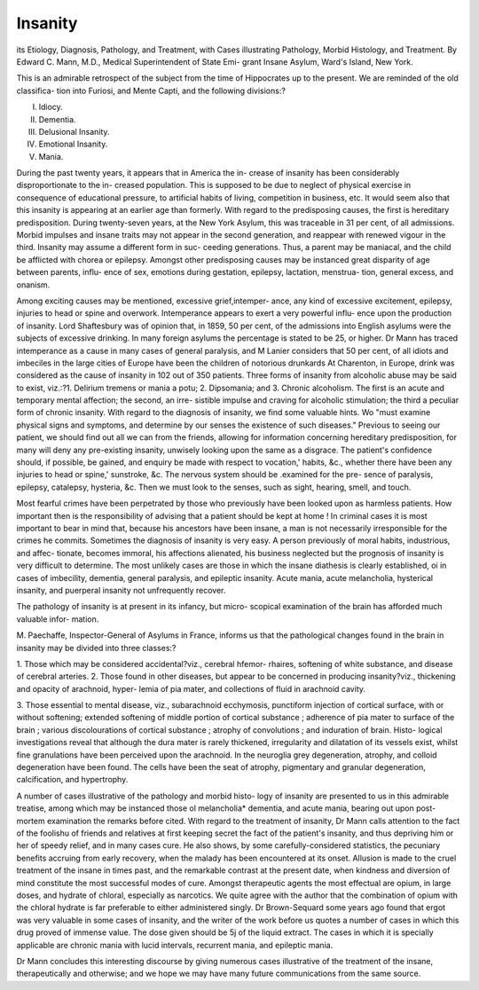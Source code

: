 Insanity
==========

its Etiology, Diagnosis, Pathology, and Treatment,
with Cases illustrating Pathology, Morbid Histology, and Treatment.
By Edward C. Mann, M.D., Medical Superintendent of State Emi-
grant Insane Asylum, Ward's Island, New York.

This is an admirable retrospect of the subject from the time of
Hippocrates up to the present. We are reminded of the old classifica-
tion into Furiosi, and Mente Capti, and the following divisions:?

I. Idiocy.
II. Dementia.
III. Delusional Insanity.
IV. Emotional Insanity.
V. Mania.

During the past twenty years, it appears that in America the in-
crease of insanity has been considerably disproportionate to the in-
creased population. This is supposed to be due to neglect of physical
exercise in consequence of educational pressure, to artificial habits of
living, competition in business, etc. It would seem also that this
insanity is appearing at an earlier age than formerly. With regard to
the predisposing causes, the first is hereditary predisposition. During
twenty-seven years, at the New York Asylum, this was traceable in
31 per cent, of all admissions. Morbid impulses and insane traits may
not appear in the second generation, and reappear with renewed
vigour in the third. Insanity may assume a different form in suc-
ceeding generations. Thus, a parent may be maniacal, and the child
be afflicted with chorea or epilepsy. Amongst other predisposing
causes may be instanced great disparity of age between parents, influ-
ence of sex, emotions during gestation, epilepsy, lactation, menstrua-
tion, general excess, and onanism.

Among exciting causes may be mentioned, excessive grief,intemper-
ance, any kind of excessive excitement, epilepsy, injuries to head or spine
and overwork. Intemperance appears to exert a very powerful influ-
ence upon the production of insanity. Lord Shaftesbury was of
opinion that, in 1859, 50 per cent, of the admissions into English
asylums were the subjects of excessive drinking. In many foreign
asylums the percentage is stated to be 25, or higher. Dr Mann has traced
intemperance as a cause in many cases of general paralysis, and M
Lanier considers that 50 per cent, of all idiots and imbeciles in the
large cities of Europe have been the children of notorious drunkards
At Charenton, in Europe, drink was considered as the cause of
insanity in 102 out of 350 patients. Three forms of insanity from
alcoholic abuse may be said to exist, viz.:?1. Delirium tremens or
mania a potu; 2. Dipsomania; and 3. Chronic alcoholism. The
first is an acute and temporary mental affection; the second, an irre-
sistible impulse and craving for alcoholic stimulation; the third a
peculiar form of chronic insanity. With regard to the diagnosis of
insanity, we find some valuable hints. Wo "must examine physical
signs and symptoms, and determine by our senses the existence of such
diseases." Previous to seeing our patient, we should find out all we
can from the friends, allowing for information concerning hereditary
predisposition, for many will deny any pre-existing insanity, unwisely
looking upon the same as a disgrace. The patient's confidence should,
if possible, be gained, and enquiry be made with respect to vocation,'
habits, &c., whether there have been any injuries to head or spine,'
sunstroke, &c. The nervous system should be .examined for the pre-
sence of paralysis, epilepsy, catalepsy, hysteria, &c. Then we must
look to the senses, such as sight, hearing, smell, and touch.

Most fearful crimes have been perpetrated by those who previously
have been looked upon as harmless patients. How important then is
the responsibility of advising that a patient should be kept at home !
In criminal cases it is most important to bear in mind that, because his
ancestors have been insane, a man is not necessarily irresponsible for
the crimes he commits. Sometimes the diagnosis of insanity is very
easy. A person previously of moral habits, industrious, and affec-
tionate, becomes immoral, his affections alienated, his business neglected
but the prognosis of insanity is very difficult to determine. The most
unlikely cases are those in which the insane diathesis is clearly
established, oi in cases of imbecility, dementia, general paralysis, and
epileptic insanity. Acute mania, acute melancholia, hysterical insanity,
and puerperal insanity not unfrequently recover.

The pathology of insanity is at present in its infancy, but micro-
scopical examination of the brain has afforded much valuable infor-
mation.

M. Paechaffe, Inspector-General of Asylums in France, informs us
that the pathological changes found in the brain in insanity may be
divided into three classes:?

1. Those which may be considered accidental?viz., cerebral hfemor-
rhaires, softening of white substance, and disease of cerebral arteries.
2. Those found in other diseases, but appear to be concerned in
producing insanity?viz., thickening and opacity of arachnoid, hyper-
lemia of pia mater, and collections of fluid in arachnoid cavity.

3. Those essential to mental disease, viz., subarachnoid ecchymosis,
punctiform injection of cortical surface, with or without softening;
extended softening of middle portion of cortical substance ; adherence
of pia mater to surface of the brain ; various discolourations of cortical
substance ; atrophy of convolutions ; and induration of brain. Histo-
logical investigations reveal that although the dura mater is rarely
thickened, irregularity and dilatation of its vessels exist, whilst fine
granulations have been perceived upon the arachnoid. In the neuroglia
grey degeneration, atrophy, and colloid degeneration have been found.
The cells have been the seat of atrophy, pigmentary and granular
degeneration, calcification, and hypertrophy.

A number of cases illustrative of the pathology and morbid histo-
logy of insanity are presented to us in this admirable treatise, among
which may be instanced those ol melancholia* dementia, and acute
mania, bearing out upon post-mortem examination the remarks before
cited. With regard to the treatment of insanity, Dr Mann calls
attention to the fact of the foolishu of friends and relatives at first
keeping secret the fact of the patient's insanity, and thus depriving
him or her of speedy relief, and in many cases cure. He also shows,
by some carefully-considered statistics, the pecuniary benefits accruing
from early recovery, when the malady has been encountered at its
onset. Allusion is made to the cruel treatment of the insane in times
past, and the remarkable contrast at the present date, when kindness
and diversion of mind constitute the most successful modes of cure.
Amongst therapeutic agents the most effectual are opium, in large
doses, and hydrate of chloral, especially as narcotics. We quite agree
with the author that the combination of opium with the chloral hydrate is
far preferable to either administered singly. Dr Brown-Sequard some
years ago found that ergot was very valuable in some cases of insanity, and
the writer of the work before us quotes a number of cases in which
this drug proved of immense value. The dose given should be 5j
of the liquid extract. The cases in which it is specially applicable
are chronic mania with lucid intervals, recurrent mania, and epileptic
mania.

Dr Mann concludes this interesting discourse by giving numerous
cases illustrative of the treatment of the insane, therapeutically and
otherwise; and we hope we may have many future communications
from the same source.
